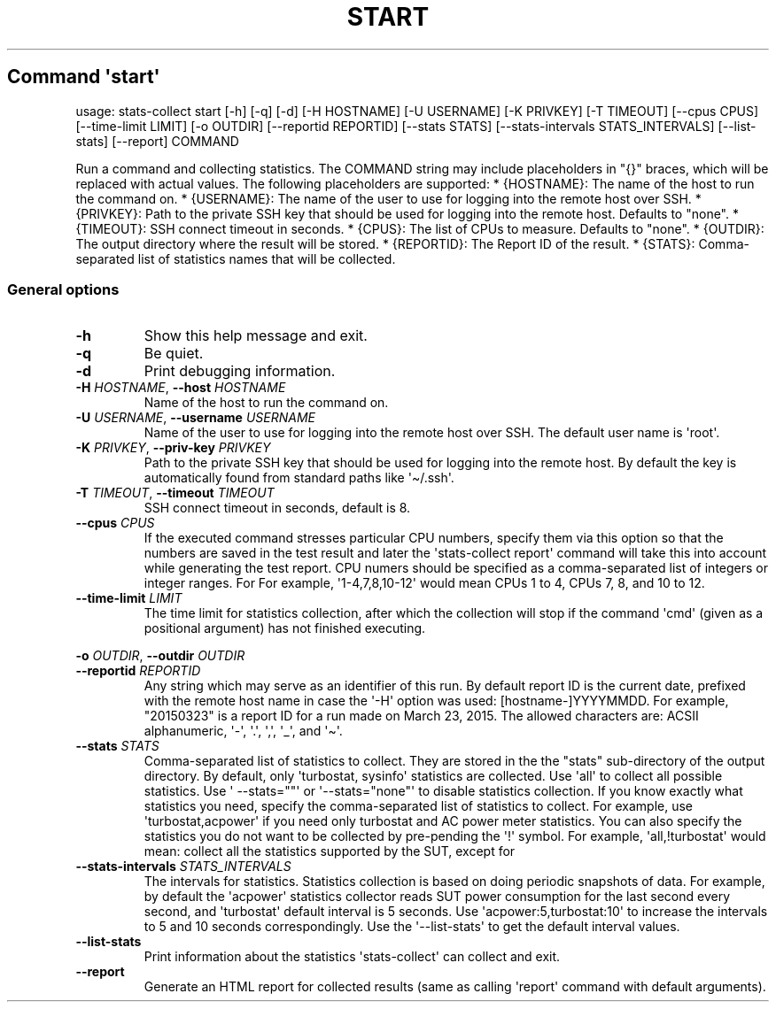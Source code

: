 .\" Automatically generated by Pandoc 3.1.11.1
.\"
.TH "START" "" "25\-03\-2024" "" ""
.SH Command \f[I]\[aq]start\[aq]\f[R]
usage: stats\-collect start [\-h] [\-q] [\-d] [\-H HOSTNAME] [\-U
USERNAME] [\-K PRIVKEY] [\-T TIMEOUT] [\-\-cpus CPUS] [\-\-time\-limit
LIMIT] [\-o OUTDIR] [\-\-reportid REPORTID] [\-\-stats STATS]
[\-\-stats\-intervals STATS_INTERVALS] [\-\-list\-stats] [\-\-report]
COMMAND
.PP
Run a command and collecting statistics.
The COMMAND string may include placeholders in \[dq]{}\[dq] braces,
which will be replaced with actual values.
The following placeholders are supported: * {HOSTNAME}: The name of the
host to run the command on.
* {USERNAME}: The name of the user to use for logging into the remote
host over SSH.
* {PRIVKEY}: Path to the private SSH key that should be used for logging
into the remote host.
Defaults to \[dq]none\[dq].
* {TIMEOUT}: SSH connect timeout in seconds.
* {CPUS}: The list of CPUs to measure.
Defaults to \[dq]none\[dq].
* {OUTDIR}: The output directory where the result will be stored.
* {REPORTID}: The Report ID of the result.
* {STATS}: Comma\-separated list of statistics names that will be
collected.
.SS General options
.TP
\f[B]\-h\f[R]
Show this help message and exit.
.TP
\f[B]\-q\f[R]
Be quiet.
.TP
\f[B]\-d\f[R]
Print debugging information.
.TP
\f[B]\-H\f[R] \f[I]HOSTNAME\f[R], \f[B]\-\-host\f[R] \f[I]HOSTNAME\f[R]
Name of the host to run the command on.
.TP
\f[B]\-U\f[R] \f[I]USERNAME\f[R], \f[B]\-\-username\f[R] \f[I]USERNAME\f[R]
Name of the user to use for logging into the remote host over SSH.
The default user name is \[aq]root\[aq].
.TP
\f[B]\-K\f[R] \f[I]PRIVKEY\f[R], \f[B]\-\-priv\-key\f[R] \f[I]PRIVKEY\f[R]
Path to the private SSH key that should be used for logging into the
remote host.
By default the key is automatically found from standard paths like
\[aq]\[ti]/.ssh\[aq].
.TP
\f[B]\-T\f[R] \f[I]TIMEOUT\f[R], \f[B]\-\-timeout\f[R] \f[I]TIMEOUT\f[R]
SSH connect timeout in seconds, default is 8.
.TP
\f[B]\-\-cpus\f[R] \f[I]CPUS\f[R]
If the executed command stresses particular CPU numbers, specify them
via this option so that the numbers are saved in the test result and
later the \[aq]stats\-collect report\[aq] command will take this into
account while generating the test report.
CPU numers should be specified as a comma\-separated list of integers or
integer ranges.
For For example, \[aq]1\-4,7,8,10\-12\[aq] would mean CPUs 1 to 4, CPUs
7, 8, and 10 to 12.
.TP
\f[B]\-\-time\-limit\f[R] \f[I]LIMIT\f[R]
The time limit for statistics collection, after which the collection
will stop if the command \[aq]cmd\[aq] (given as a positional argument)
has not finished executing.
.PP
\f[B]\-o\f[R] \f[I]OUTDIR\f[R], \f[B]\-\-outdir\f[R] \f[I]OUTDIR\f[R]
.TP
\f[B]\-\-reportid\f[R] \f[I]REPORTID\f[R]
Any string which may serve as an identifier of this run.
By default report ID is the current date, prefixed with the remote host
name in case the \[aq]\-H\[aq] option was used: [hostname\-]YYYYMMDD.
For example, \[dq]20150323\[dq] is a report ID for a run made on March
23, 2015.
The allowed characters are: ACSII alphanumeric, \[aq]\-\[aq],
\[aq].\[aq], \[aq],\[aq], \[aq]_\[aq], and \[aq]\[ti]\[aq].
.TP
\f[B]\-\-stats\f[R] \f[I]STATS\f[R]
Comma\-separated list of statistics to collect.
They are stored in the the \[dq]stats\[dq] sub\-directory of the output
directory.
By default, only \[aq]turbostat, sysinfo\[aq] statistics are collected.
Use \[aq]all\[aq] to collect all possible statistics.
Use \[aq] \-\-stats=\[dq]\[dq]\[aq] or
\[aq]\-\-stats=\[dq]none\[dq]\[aq] to disable statistics collection.
If you know exactly what statistics you need, specify the
comma\-separated list of statistics to collect.
For example, use \[aq]turbostat,acpower\[aq] if you need only turbostat
and AC power meter statistics.
You can also specify the statistics you do not want to be collected by
pre\-pending the \[aq]!\[aq] symbol.
For example, \[aq]all,!turbostat\[aq] would mean: collect all the
statistics supported by the SUT, except for
.TP
\f[B]\-\-stats\-intervals\f[R] \f[I]STATS_INTERVALS\f[R]
The intervals for statistics.
Statistics collection is based on doing periodic snapshots of data.
For example, by default the \[aq]acpower\[aq] statistics collector reads
SUT power consumption for the last second every second, and
\[aq]turbostat\[aq] default interval is 5 seconds.
Use \[aq]acpower:5,turbostat:10\[aq] to increase the intervals to 5 and
10 seconds correspondingly.
Use the \[aq]\-\-list\-stats\[aq] to get the default interval values.
.TP
\f[B]\-\-list\-stats\f[R]
Print information about the statistics \[aq]stats\-collect\[aq] can
collect and exit.
.TP
\f[B]\-\-report\f[R]
Generate an HTML report for collected results (same as calling
\[aq]report\[aq] command with default arguments).
